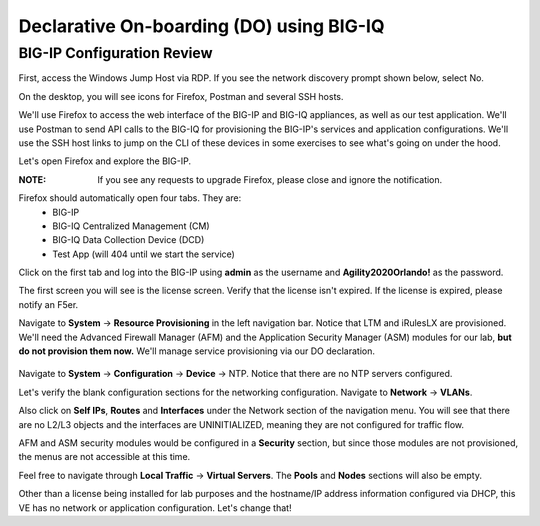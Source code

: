 Declarative On-boarding (DO) using BIG-IQ
=========================================

BIG-IP Configuration Review
---------------------------

First, access the Windows Jump Host via RDP. If you see the network discovery prompt shown below, select No.

.. image:: _media/image1.png

On the desktop, you will see icons for Firefox, Postman and several SSH hosts. 

.. image:: _media/image2.png

We'll use Firefox to access the web interface of the BIG-IP and BIG-IQ appliances,
as well as our test application. We'll use Postman to send API calls to the BIG-IQ
for provisioning the BIG-IP's services and application configurations. We'll use the
SSH host links to jump on the CLI of these devices in some exercises to see what's
going on under the hood.

Let's open Firefox and explore the BIG-IP.

:**NOTE**: If you see any requests to upgrade Firefox, please close and ignore the notification.

.. image:: _media/image3.png

Firefox should automatically open four tabs. They are: 
 - BIG-IP 
 - BIG-IQ Centralized Management (CM)
 - BIG-IQ Data Collection Device (DCD) 
 - Test App (will 404 until we start the service)
 
Click on the first tab and log into the BIG-IP using **admin** as the username and **Agility2020Orlando!** 
as the password.

.. image:: _media/image5.png
 
The first screen you will see is the license screen. Verify that the license isn't expired. If the license is
expired, please notify an F5er.

.. image:: _media/image6.png

Navigate to **System** -> **Resource Provisioning** in the left navigation bar. Notice that LTM and iRulesLX
are provisioned. We'll need the Advanced Firewall Manager (AFM) and the Application Security Manager (ASM)
modules for our lab, **but do not provision them now.** We'll manage service provisioning via our DO 
declaration. 
 
 .. image:: _media/image7.png

Navigate to **System** -> **Configuration** -> **Device** -> NTP. Notice that there are no NTP servers 
configured.
 
Let's verify the blank configuration sections for the networking configuration. Navigate to **Network** ->
**VLANs**. 

.. image:: _media/image8.png

Also click on **Self IPs**, **Routes** and **Interfaces** under the Network section of the
navigation menu. You will see that there are no L2/L3 objects and the interfaces are UNINITIALIZED, meaning
they are not configured for traffic flow.

.. image:: _media/image9.png
.. image:: _media/image10.png
.. image:: _media/image11.png

AFM and ASM security modules would be configured in a **Security** section, but since those modules are not
provisioned, the menus are not accessible at this time.

Feel free to navigate through **Local Traffic** -> **Virtual Servers**. The **Pools** and **Nodes** sections
will also be empty. 

Other than a license being installed for lab purposes and the hostname/IP address information configured via
DHCP, this VE has no network or application configuration. Let's change that! 
